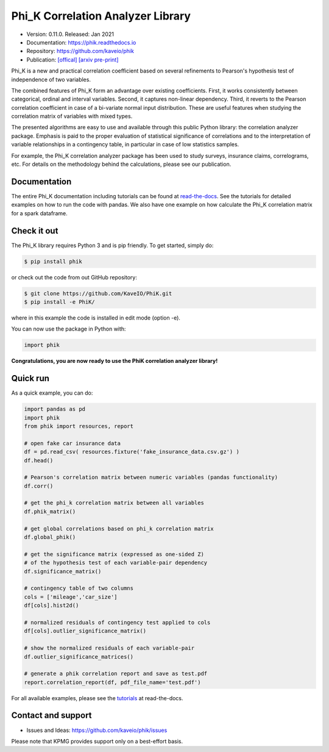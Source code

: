 ==================================
Phi_K Correlation Analyzer Library
==================================

* Version: 0.11.0. Released: Jan 2021
* Documentation: https://phik.readthedocs.io
* Repository: https://github.com/kaveio/phik
* Publication: `[offical] <https://www.sciencedirect.com/science/article/abs/pii/S0167947320301341>`_ `[arxiv pre-print] <https://arxiv.org/abs/1811.11440>`_

Phi_K is a new and practical correlation coefficient based on several refinements to Pearson's hypothesis test of independence of two variables.

The combined features of Phi_K form an advantage over existing coefficients. First, it works consistently between categorical, ordinal and interval variables.
Second, it captures non-linear dependency. Third, it reverts to the Pearson correlation coefficient in case of a bi-variate normal input distribution.
These are useful features when studying the correlation matrix of variables with mixed types.

The presented algorithms are easy to use and available through this public Python library: the correlation analyzer package.
Emphasis is paid to the proper evaluation of statistical significance of correlations and to the interpretation of variable relationships
in a contingency table, in particular in case of low statistics samples.

For example, the Phi_K correlation analyzer package has been used to study surveys, insurance claims, correlograms, etc.
For details on the methodology behind the calculations, please see our publication.


Documentation
=============

The entire Phi_K documentation including tutorials can be found at `read-the-docs <https://phik.readthedocs.io>`_.
See the tutorials for detailed examples on how to run the code with pandas. We also have one example on how
calculate the Phi_K correlation matrix for a spark dataframe.


Check it out
============

The Phi_K library requires Python 3 and is pip friendly. To get started, simply do:

.. code-block:: bash

  $ pip install phik

or check out the code from out GitHub repository:

.. code-block:: bash

  $ git clone https://github.com/KaveIO/PhiK.git
  $ pip install -e PhiK/

where in this example the code is installed in edit mode (option -e).

You can now use the package in Python with:

.. code-block:: python

  import phik

**Congratulations, you are now ready to use the PhiK correlation analyzer library!**


Quick run
=========

As a quick example, you can do:

.. code-block:: python

  import pandas as pd
  import phik
  from phik import resources, report

  # open fake car insurance data
  df = pd.read_csv( resources.fixture('fake_insurance_data.csv.gz') )
  df.head()

  # Pearson's correlation matrix between numeric variables (pandas functionality)
  df.corr()

  # get the phi_k correlation matrix between all variables
  df.phik_matrix()

  # get global correlations based on phi_k correlation matrix
  df.global_phik()

  # get the significance matrix (expressed as one-sided Z)
  # of the hypothesis test of each variable-pair dependency
  df.significance_matrix()

  # contingency table of two columns
  cols = ['mileage','car_size']
  df[cols].hist2d()

  # normalized residuals of contingency test applied to cols
  df[cols].outlier_significance_matrix()

  # show the normalized residuals of each variable-pair
  df.outlier_significance_matrices()

  # generate a phik correlation report and save as test.pdf
  report.correlation_report(df, pdf_file_name='test.pdf')


For all available examples, please see the `tutorials <https://phik.readthedocs.io/en/latest/tutorials.html>`_ at read-the-docs.


Contact and support
===================

* Issues and Ideas: https://github.com/kaveio/phik/issues

Please note that KPMG provides support only on a best-effort basis.
